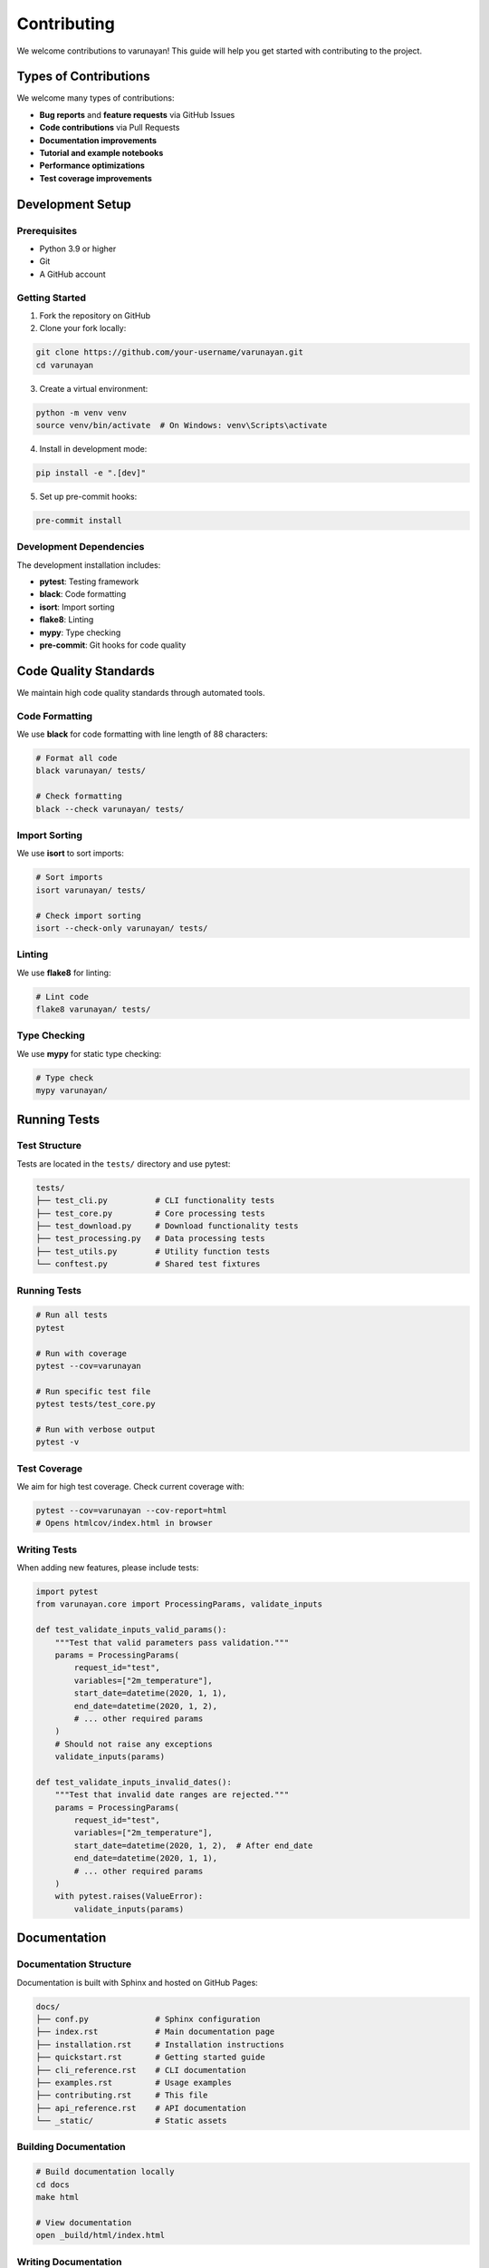 Contributing
============

We welcome contributions to varunayan! This guide will help you get started with contributing to the project.

Types of Contributions
----------------------

We welcome many types of contributions:

- **Bug reports** and **feature requests** via GitHub Issues
- **Code contributions** via Pull Requests
- **Documentation improvements** 
- **Tutorial and example notebooks**
- **Performance optimizations**
- **Test coverage improvements**

Development Setup
-----------------

Prerequisites
~~~~~~~~~~~~~

- Python 3.9 or higher
- Git
- A GitHub account

Getting Started
~~~~~~~~~~~~~~~

1. Fork the repository on GitHub
2. Clone your fork locally:

.. code-block:: bash

   git clone https://github.com/your-username/varunayan.git
   cd varunayan

3. Create a virtual environment:

.. code-block:: bash

   python -m venv venv
   source venv/bin/activate  # On Windows: venv\Scripts\activate

4. Install in development mode:

.. code-block:: bash

   pip install -e ".[dev]"

5. Set up pre-commit hooks:

.. code-block:: bash

   pre-commit install

Development Dependencies
~~~~~~~~~~~~~~~~~~~~~~~~

The development installation includes:

- **pytest**: Testing framework
- **black**: Code formatting
- **isort**: Import sorting  
- **flake8**: Linting
- **mypy**: Type checking
- **pre-commit**: Git hooks for code quality

Code Quality Standards
----------------------

We maintain high code quality standards through automated tools.

Code Formatting
~~~~~~~~~~~~~~~

We use **black** for code formatting with line length of 88 characters:

.. code-block:: bash

   # Format all code
   black varunayan/ tests/

   # Check formatting
   black --check varunayan/ tests/

Import Sorting
~~~~~~~~~~~~~~

We use **isort** to sort imports:

.. code-block:: bash

   # Sort imports
   isort varunayan/ tests/

   # Check import sorting
   isort --check-only varunayan/ tests/

Linting
~~~~~~~

We use **flake8** for linting:

.. code-block:: bash

   # Lint code
   flake8 varunayan/ tests/

Type Checking
~~~~~~~~~~~~~

We use **mypy** for static type checking:

.. code-block:: bash

   # Type check
   mypy varunayan/

Running Tests
-------------

Test Structure
~~~~~~~~~~~~~~

Tests are located in the ``tests/`` directory and use pytest:

.. code-block:: bash

   tests/
   ├── test_cli.py          # CLI functionality tests
   ├── test_core.py         # Core processing tests  
   ├── test_download.py     # Download functionality tests
   ├── test_processing.py   # Data processing tests
   ├── test_utils.py        # Utility function tests
   └── conftest.py          # Shared test fixtures

Running Tests
~~~~~~~~~~~~~

.. code-block:: bash

   # Run all tests
   pytest

   # Run with coverage
   pytest --cov=varunayan

   # Run specific test file
   pytest tests/test_core.py

   # Run with verbose output
   pytest -v

Test Coverage
~~~~~~~~~~~~~

We aim for high test coverage. Check current coverage with:

.. code-block:: bash

   pytest --cov=varunayan --cov-report=html
   # Opens htmlcov/index.html in browser

Writing Tests
~~~~~~~~~~~~~

When adding new features, please include tests:

.. code-block:: python

   import pytest
   from varunayan.core import ProcessingParams, validate_inputs

   def test_validate_inputs_valid_params():
       """Test that valid parameters pass validation."""
       params = ProcessingParams(
           request_id="test",
           variables=["2m_temperature"],
           start_date=datetime(2020, 1, 1),
           end_date=datetime(2020, 1, 2),
           # ... other required params
       )
       # Should not raise any exceptions
       validate_inputs(params)

   def test_validate_inputs_invalid_dates():
       """Test that invalid date ranges are rejected."""
       params = ProcessingParams(
           request_id="test", 
           variables=["2m_temperature"],
           start_date=datetime(2020, 1, 2),  # After end_date
           end_date=datetime(2020, 1, 1),
           # ... other required params  
       )
       with pytest.raises(ValueError):
           validate_inputs(params)

Documentation
-------------

Documentation Structure
~~~~~~~~~~~~~~~~~~~~~~~

Documentation is built with Sphinx and hosted on GitHub Pages:

.. code-block::

   docs/
   ├── conf.py              # Sphinx configuration
   ├── index.rst            # Main documentation page
   ├── installation.rst     # Installation instructions
   ├── quickstart.rst       # Getting started guide
   ├── cli_reference.rst    # CLI documentation
   ├── examples.rst         # Usage examples
   ├── contributing.rst     # This file
   ├── api_reference.rst    # API documentation
   └── _static/             # Static assets

Building Documentation
~~~~~~~~~~~~~~~~~~~~~~

.. code-block:: bash

   # Build documentation locally
   cd docs
   make html

   # View documentation
   open _build/html/index.html

Writing Documentation
~~~~~~~~~~~~~~~~~~~~~

- Use reStructuredText (.rst) format
- Include code examples with proper syntax highlighting
- Add docstrings to all public functions and classes
- Update relevant documentation when adding features

Pull Request Process
--------------------

Workflow
~~~~~~~~

1. Create a feature branch:

.. code-block:: bash

   git checkout -b feature/my-new-feature

2. Make your changes and commit:

.. code-block:: bash

   git add .
   git commit -m "Add new feature: brief description"

3. Push to your fork:

.. code-block:: bash

   git push origin feature/my-new-feature

4. Create a Pull Request on GitHub

PR Guidelines
~~~~~~~~~~~~~

- **Describe your changes clearly** in the PR description
- **Reference relevant issues** using "Fixes #123" or "Addresses #123"
- **Include tests** for new functionality
- **Update documentation** if needed
- **Ensure all CI checks pass**

PR Review Process
~~~~~~~~~~~~~~~~~

1. Automated checks run (tests, linting, type checking)
2. Maintainers review code and provide feedback
3. Address review comments and update PR
4. Once approved, maintainers will merge the PR

Code Review Checklist
~~~~~~~~~~~~~~~~~~~~~

Before submitting a PR, ensure:

- [ ] Code follows project style guidelines
- [ ] Tests are included and passing
- [ ] Documentation is updated
- [ ] No breaking changes (or properly documented)
- [ ] Commit messages are clear and descriptive

Bug Reports
-----------

When reporting bugs, please include:

**Environment Information**
- Operating system and version
- Python version
- varunayan version
- Relevant dependency versions

**Bug Description**
- Clear description of the problem
- Steps to reproduce the issue
- Expected vs actual behavior
- Error messages and stack traces

**Minimal Example**
Provide a minimal code example that reproduces the bug:

.. code-block:: python

   from varunayan import era5ify_point

   # This should work but raises an error
   era5ify_point(
       request_id="test",
       variables=["2m_temperature"],
       start_date="2020-01-01",
       end_date="2020-01-02",
       latitude=40.0,
       longitude=-120.0
   )

Feature Requests
----------------

When requesting new features:

1. **Check existing issues** to avoid duplicates
2. **Describe the use case** clearly
3. **Explain why** the feature would be valuable
4. **Suggest implementation** approach if possible
5. **Consider backwards compatibility**

Release Process
---------------

Releases follow semantic versioning (MAJOR.MINOR.PATCH):

- **MAJOR**: Breaking changes
- **MINOR**: New features (backwards compatible)  
- **PATCH**: Bug fixes (backwards compatible)

The release process is automated via GitHub Actions when tags are pushed.

Getting Help
------------

If you need help with contributing:

- Check existing **GitHub Issues** and **Discussions**
- Ask questions in **GitHub Discussions**
- Contact maintainers via **GitHub Issues**

We're here to help and appreciate all contributions to make varunayan better!